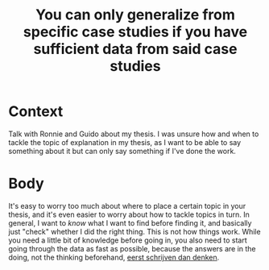 :PROPERTIES:
:ID:       e6409aab-f55e-42d2-b09f-6388903442a4
:END:
#+title: You can only generalize from specific case studies if you have sufficient data from said case studies
#+filetags: writing explanation thesis

* Context

Talk with Ronnie and Guido about my thesis. I was unsure how and when to tackle the topic of explanation in my thesis, as I want to be able to say something about it but can only say something if I've done the work.

* Body

It's easy to worry too much about where to place a certain topic in your thesis, and it's even easier to worry about how to tackle topics in turn. In general, I want to /know/ what I want to find before finding it, and basically just "check" whether I did the right thing.
This is not how things work. While you need a little bit of knowledge before going in, you also need to start going through the data as fast as possible, because the answers are in the doing, not the thinking beforehand, [[file:20201210191848-niet_denken_maar_doen.org][eerst schrijven dan denken]].
